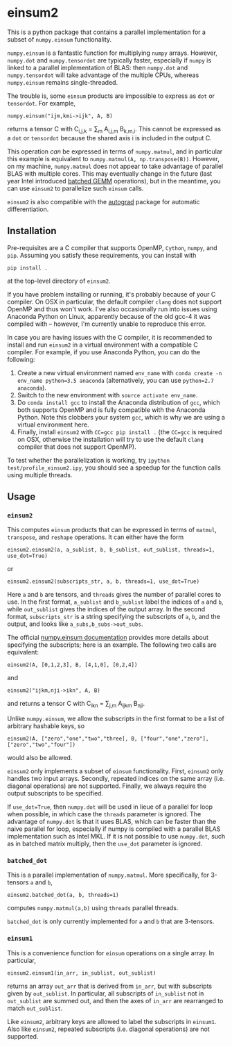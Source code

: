 * einsum2

This is a python package that contains a parallel implementation for 
a subset of ~numpy.einsum~ functionality.

~numpy.einsum~ is a fantastic function for multiplying ~numpy~ arrays. 
However, ~numpy.dot~ and ~numpy.tensordot~ are typically faster, especially if ~numpy~
is linked to a parallel implementation of BLAS:
then ~numpy.dot~ and ~numpy.tensordot~ will take advantage of the multiple
CPUs, whereas ~numpy.einsum~ remains single-threaded.

The trouble is, some ~einsum~ products are impossible to express as
~dot~ or ~tensordot~. For example,
: numpy.einsum("ijm,kmi->ijk", A, B)
returns a tensor C with C_{i,j,k} = \sum_{m} A_{i,j,m} B_{k,m,i}.
This cannot be expressed as a ~dot~ or ~tensordot~ because the shared
axis i is included in the output C.

This operation /can/ be expressed in terms of ~numpy.matmul~, and in particular
this example is equivalent to ~numpy.matmul(A, np.transpose(B))~.
However, on my machine, ~numpy.matmul~ does not appear to take advantage
of parallel BLAS with multiple cores.
This may eventually change in the future (last year Intel introduced
[[https://software.intel.com/en-us/articles/introducing-batch-gemm-operations][batched GEMM]] operations), but in the meantime, you can use ~einsum2~
to parallelize such ~einsum~ calls.

~einsum2~ is also compatible with the [[https://github.com/HIPS/autograd][autograd]] package for automatic
differentiation.

** Installation

Pre-requisites are a C compiler that supports OpenMP, ~Cython~, ~numpy~, and ~pip~.
Assuming you satisfy these requirements, you can install with
: pip install .
at the top-level directory of ~einsum2~.

If you have problem installing or running, it's probably because
of your C compiler.
On OSX in particular, the default compiler ~clang~ does not support OpenMP and thus won't work.
I've also occasionally run into issues using Anaconda Python on Linux,
apparently because of the old gcc-4 it was compiled with -- however, I'm currently unable to reproduce this error.

In case you are having issues with the C compiler, it is recommended
to install and run ~einsum2~ in a virtual environment with a compatible C compiler.
For example, if you use Anaconda Python, you can do the following:
1. Create a new virtual environment named ~env_name~ with ~conda create -n env_name python=3.5 anaconda~
   (alternatively, you can use ~python=2.7 anaconda~).
2. Switch to the new environment with ~source activate env_name~.
3. Do ~conda install gcc~ to install the Anaconda distribution of ~gcc~,
   which both supports OpenMP and is fully compatible with the Anaconda Python.
   Note this clobbers your system ~gcc~, which is why we are using a virtual environment here.
4. Finally, install ~einsum2~ with ~CC=gcc pip install .~ (the ~CC=gcc~ is required on OSX, otherwise
   the installation will try to use the default ~clang~ compiler that does not support OpenMP).

To test whether the parallelization is working, try
~ipython test/profile_einsum2.ipy~, you should see a speedup for
the function calls using multiple threads.

** Usage

*** ~einsum2~

This computes ~einsum~ products that can be expressed
in terms of ~matmul~, ~transpose~, and ~reshape~ operations.
It can either have the form
: einsum2.einsum2(a, a_sublist, b, b_sublist, out_sublist, threads=1, use_dot=True)
or
: einsum2.einsum2(subscripts_str, a, b, threads=1, use_dot=True)
Here ~a~ and ~b~ are tensors, and ~threads~ gives the number of parallel cores
to use.
In the first format, ~a_sublist~ and ~b_sublist~ label the indices of ~a~ and ~b~,
while ~out_sublist~ gives the indices of the output array.
In the second format, ~subscripts_str~ is a string specifying the subscripts of ~a~, ~b~, and
the output, and looks like ~a_subs,b_subs->out_subs~.


The official [[https://docs.scipy.org/doc/numpy/reference/generated/numpy.einsum.html][numpy.einsum documentation]] provides more details about specifying the subscripts;
here is an example. The following two calls are equivalent:
: einsum2(A, [0,1,2,3], B, [4,1,0], [0,2,4])
and
: einsum2("ijkm,nji->ikn", A, B)
and returns a tensor C with C_{ikn} = \sum_{j,m} A_{ijkm} B_{nji}.

Unlike ~numpy.einsum~, we allow the subscripts in the first format to be a list of
arbitrary hashable keys, so
: einsum2(A, ["zero","one","two","three], B, ["four","one","zero"], ["zero","two","four"])
would also be allowed.

~einsum2~ only implements a subset of ~einsum~ functionality.
First, ~einsum2~ only handles two input arrays.
Secondly, repeated indices on the same array (i.e. diagonal operations)
are not supported.
Finally, we always require the output subscripts to be specified.

If ~use_dot=True~, then ~numpy.dot~ will be used in lieue of a parallel
for loop when possible, in which case the ~threads~ parameter is ignored.
The advantage of ~numpy.dot~ is that it uses BLAS, which can be faster than
the naive parallel for loop, especially if numpy is compiled with a parallel
BLAS implementation such as Intel MKL. If it is not possible to use ~numpy.dot~,
such as in batched matrix multiply, then the ~use_dot~ parameter is ignored.

*** ~batched_dot~

This is a parallel implementation of ~numpy.matmul~.
More specifically, for 3-tensors ~a~ and ~b~,
: einsum2.batched_dot(a, b, threads=1)
computes ~numpy.matmul(a,b)~ using ~threads~ parallel threads.

~batched_dot~ is only currently implemented for ~a~ and ~b~ that are 3-tensors.

*** ~einsum1~

This is a convenience function for ~einsum~ operations on a single array.
In particular,
: einsum2.einsum1(in_arr, in_sublist, out_sublist)
returns an array ~out_arr~ that is derived from ~in_arr~, but with subscripts given by
~out_sublist~. In particular, all subscripts of ~in_sublist~ not in ~out_sublist~
are summed out, and then the axes of ~in_arr~ are rearranged to match ~out_sublist~.

Like ~einsum2~, arbitrary keys are allowed to label the subscripts in ~einsum1~.
Also like ~einsum2~, repeated subscripts (i.e. diagonal operations) are not supported.
